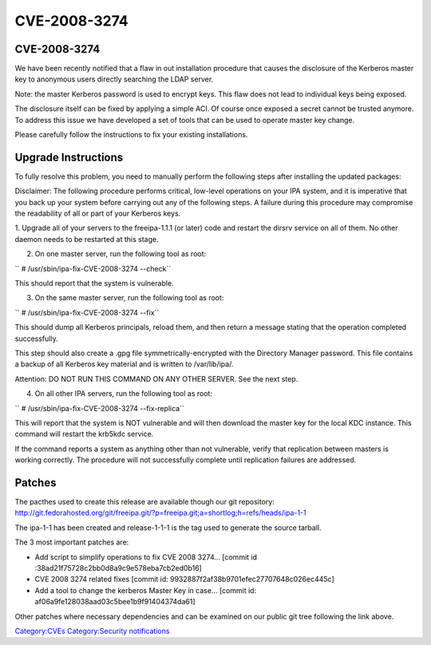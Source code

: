 CVE-2008-3274
=============



CVE-2008-3274
-------------

We have been recently notified that a flaw in out installation procedure
that causes the disclosure of the Kerberos master key to anonymous users
directly searching the LDAP server.

Note: the master Kerberos password is used to encrypt keys. This flaw
does not lead to individual keys being exposed.

The disclosure itself can be fixed by applying a simple ACI. Of course
once exposed a secret cannot be trusted anymore. To address this issue
we have developed a set of tools that can be used to operate master key
change.

Please carefully follow the instructions to fix your existing
installations.



Upgrade Instructions
--------------------

To fully resolve this problem, you need to manually perform the
following steps after installing the updated packages:

Disclaimer: The following procedure performs critical, low-level
operations on your IPA system, and it is imperative that you back up
your system before carrying out any of the following steps. A failure
during this procedure may compromise the readability of all or part of
your Kerberos keys.

1. Upgrade all of your servers to the freeipa-1.1.1 (or later) code and
restart the dirsrv service on all of them. No other daemon needs to be
restarted at this stage.

2. On one master server, run the following tool as root:

``   # /usr/sbin/ipa-fix-CVE-2008-3274 --check``

This should report that the system is vulnerable.

3. On the same master server, run the following tool as root:

``   # /usr/sbin/ipa-fix-CVE-2008-3274 --fix``

This should dump all Kerberos principals, reload them, and then return a
message stating that the operation completed successfully.

This step should also create a .gpg file symmetrically-encrypted with
the Directory Manager password. This file contains a backup of all
Kerberos key material and is written to /var/lib/ipa/.

Attention: DO NOT RUN THIS COMMAND ON ANY OTHER SERVER. See the next
step.

4. On all other IPA servers, run the following tool as root:

``   # /usr/sbin/ipa-fix-CVE-2008-3274 --fix-replica``

This will report that the system is NOT vulnerable and will then
download the master key for the local KDC instance. This command will
restart the krb5kdc service.

If the command reports a system as anything other than not vulnerable,
verify that replication between masters is working correctly. The
procedure will not successfully complete until replication failures are
addressed.

Patches
-------

The pacthes used to create this release are available though our git
repository:
http://git.fedorahosted.org/git/freeipa.git/?p=freeipa.git;a=shortlog;h=refs/heads/ipa-1-1

The ipa-1-1 has been created and release-1-1-1 is the tag used to
generate the source tarball.

The 3 most important patches are:

-  Add script to simplify operations to fix CVE 2008 3274... [commit id
   :38ad21f75728c2bb0d8a9c9e578eba7cb2ed0b16]

-  CVE 2008 3274 related fixes [commit id:
   9932887f2af38b9701efec27707648c026ec445c]

-  Add a tool to change the kerberos Master Key in case... [commit id:
   af06a9fe128038aad03c5bee1b9f91404374da61]

Other patches where necessary dependencies and can be examined on our
public git tree following the link above.

`Category:CVEs <Category:CVEs>`__ `Category:Security
notifications <Category:Security_notifications>`__